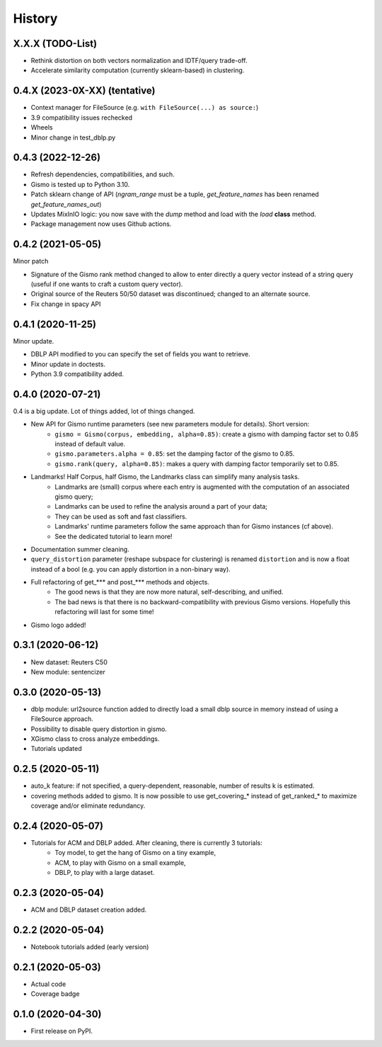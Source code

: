 =======
History
=======

X.X.X (TODO-List)
-----------------
* Rethink distortion on both vectors normalization and IDTF/query trade-off.
* Accelerate similarity computation (currently sklearn-based) in clustering.


0.4.X (2023-0X-XX) (tentative)
-------------------------------

* Context manager for FileSource (e.g. ``with FileSource(...) as source:``)

* 3.9 compatibility issues rechecked

* Wheels

* Minor change in test_dblp.py


0.4.3 (2022-12-26)
--------------------

* Refresh dependencies, compatibilities, and such.

* Gismo is tested up to Python 3.10.

* Patch sklearn change of API
  (`ngram_range` must be a tuple, `get_feature_names` has been renamed `get_feature_names_out`)

* Updates MixInIO logic: you now save with the `dump` method and load with the `load` **class** method.

* Package management now uses Github actions.

0.4.2 (2021-05-05)
-------------------------------

Minor patch

* Signature of the Gismo rank method changed to allow to enter directly a query vector instead of a string query
  (useful if one wants to craft a custom query vector).
* Original source of the Reuters 50/50 dataset was discontinued; changed to an alternate source.
* Fix change in spacy API

0.4.1 (2020-11-25)
------------------
Minor update.

* DBLP API modified to you can specify the set of fields you want to retrieve.
* Minor update in doctests.
* Python 3.9 compatibility added.

0.4.0 (2020-07-21)
------------------
0.4 is a big update. Lot of things added, lot of things changed.

* New API for Gismo runtime parameters (see new parameters module for details). Short version:
    * ``gismo = Gismo(corpus, embedding, alpha=0.85)``: create a gismo with damping factor set to 0.85 instead of default value.
    * ``gismo.parameters.alpha = 0.85``: set the damping factor of the gismo to 0.85.
    * ``gismo.rank(query, alpha=0.85)``: makes a query with damping factor temporarily set to 0.85.
* Landmarks! Half Corpus, half Gismo, the Landmarks class can simplify many analysis tasks.
    * Landmarks are (small) corpus where each entry is augmented with the computation of an associated gismo query;
    * Landmarks can be used to refine the analysis around a part of your data;
    * They can be used as soft and fast classifiers.
    * Landmarks' runtime parameters follow the same approach than for Gismo instances (cf above).
    * See the dedicated tutorial to learn more!
* Documentation summer cleaning.
* ``query_distortion`` parameter (reshape subspace for clustering) is renamed ``distortion`` and is now a float instead of a bool (e.g. you can apply distortion in a non-binary way).
* Full refactoring of get_*** and post_*** methods and objects.
    * The good news is that they are now more natural, self-describing, and unified.
    * The bad news is that there is no backward-compatibility with previous Gismo versions. Hopefully this refactoring
      will last for some time!
* Gismo logo added!

0.3.1 (2020-06-12)
------------------

* New dataset: Reuters C50
* New module: sentencizer


0.3.0 (2020-05-13)
------------------

* dblp module: url2source function added to directly load a small dblp source in memory instead of using a FileSource approach.
* Possibility to disable query distortion in gismo.
* XGismo class to cross analyze embeddings.
* Tutorials updated

0.2.5 (2020-05-11)
------------------

* auto_k feature: if not specified, a query-dependent, reasonable, number of results k is estimated.
* covering methods added to gismo. It is now possible to use get_covering_* instead of get_ranked_* to maximize coverage and/or eliminate redundancy.


0.2.4 (2020-05-07)
------------------

* Tutorials for ACM and DBLP added. After cleaning, there is currently 3 tutorials:
    * Toy model, to get the hang of Gismo on a tiny example,
    * ACM, to play with Gismo on a small example,
    * DBLP, to play with a large dataset.


0.2.3 (2020-05-04)
------------------

* ACM and DBLP dataset creation added.


0.2.2 (2020-05-04)
------------------

* Notebook tutorials added (early version)

0.2.1 (2020-05-03)
------------------

* Actual code
* Coverage badge

0.1.0 (2020-04-30)
------------------

* First release on PyPI.
